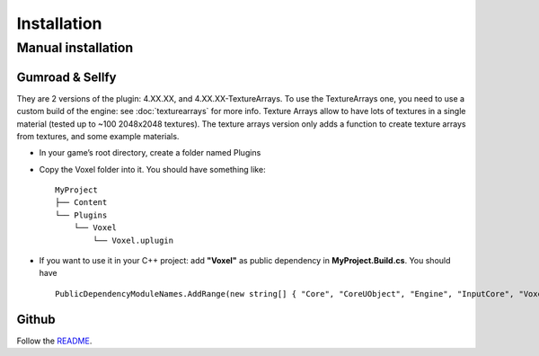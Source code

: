 Installation
============

Manual installation
-------------------

Gumroad & Sellfy
~~~~~~~~~~~~~~~~

They are 2 versions of the plugin: 4.XX.XX, and 4.XX.XX-TextureArrays. To use the TextureArrays one, you need to use a custom build of the engine: see :doc:`texturearrays` for more info.
Texture Arrays allow to have lots of textures in a single material (tested up to ~100 2048x2048 textures).
The texture arrays version only adds a function to create texture arrays from textures, and some example materials.

* In your game’s root directory, create a folder named Plugins
* Copy the Voxel folder into it. You should have something like::

    MyProject
    ├── Content
    └── Plugins
        └── Voxel
            └── Voxel.uplugin

* If you want to use it in your C++ project: add **"Voxel"** as public dependency in **MyProject.Build.cs**. You should have ::
    
    PublicDependencyModuleNames.AddRange(new string[] { "Core", "CoreUObject", "Engine", "InputCore", "Voxel" });

.. raw:: html

    <div class="video-container"><iframe src="https://www.youtube.com/embed/EpXu9kqFoSM?rel=0" frameborder="0" allowfullscreen></iframe></div>
    
.. raw:: html

	<p></p>

Github
~~~~~~

Follow the README_.

.. _README: https://github.com/Phyronnaz/VoxelPlugin#building-from-source
